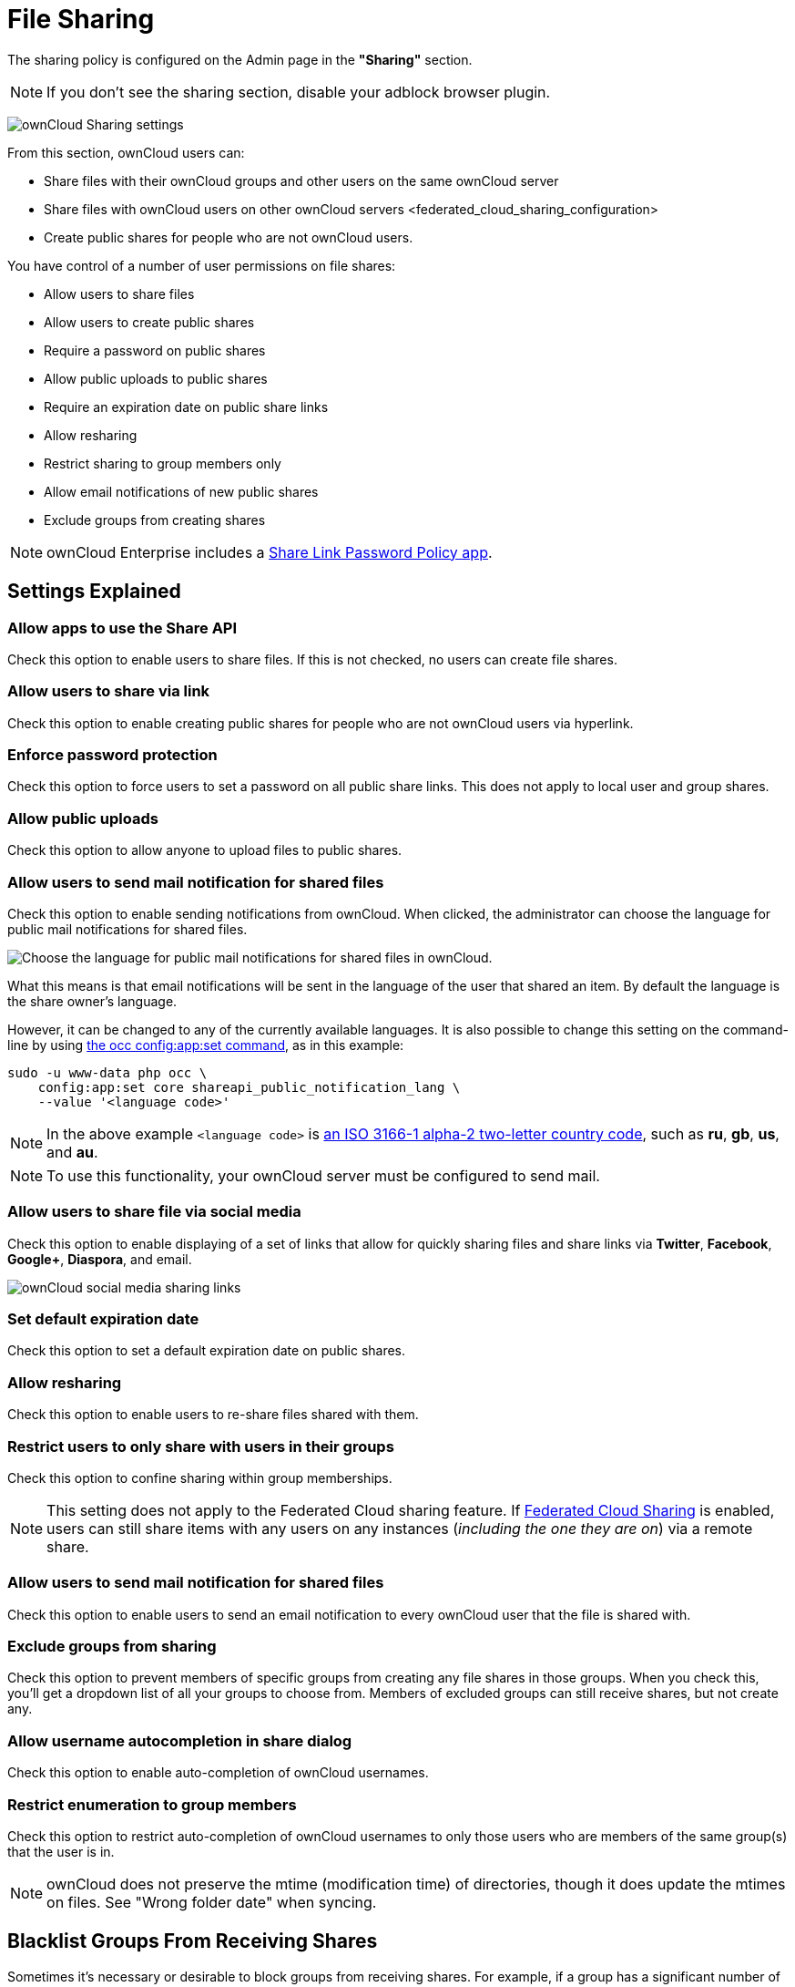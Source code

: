 = File Sharing

The sharing policy is configured on the Admin page in the *"Sharing"* section.

NOTE: If you don't see the sharing section, disable your adblock browser plugin.

image:sharing-files-settings.png[ownCloud Sharing settings]

From this section, ownCloud users can:

* Share files with their ownCloud groups and other users on the same
ownCloud server
* Share files with ownCloud users on
other ownCloud servers <federated_cloud_sharing_configuration>
* Create public shares for people who are not ownCloud users.

You have control of a number of user permissions on file shares:

* Allow users to share files
* Allow users to create public shares
* Require a password on public shares
* Allow public uploads to public shares
* Require an expiration date on public share links
* Allow resharing
* Restrict sharing to group members only
* Allow email notifications of new public shares
* Exclude groups from creating shares

[NOTE]
====
ownCloud Enterprise includes a xref:server/configuration/server/security/password_policy.adoc[Share Link Password Policy app].
====

== Settings Explained

=== Allow apps to use the Share API


Check this option to enable users to share files.
If this is not checked, no users can create file shares.

=== Allow users to share via link


Check this option to enable creating public shares for people who are not ownCloud users via hyperlink.

=== Enforce password protection


Check this option to force users to set a password on all public share links.
This does not apply to local user and group shares.

=== Allow public uploads


Check this option to allow anyone to upload files to public shares.

=== Allow users to send mail notification for shared files


Check this option to enable sending notifications from ownCloud.
When clicked, the administrator can choose the language for public mail notifications for shared files.

image:configuration/files/sharing/choose-public-mail-notification-language.png[Choose the language for public mail notifications for shared files in ownCloud.]

What this means is that email notifications will be sent in the language of the user that shared an item.
By default the language is the share owner’s language.

However, it can be changed to any of the currently available languages.
It is also possible to change this setting on the command-line by using xref:configuration/server/occ_command.adoc#config-commands[the occ config:app:set command], as in this example:

[source,console]
....
sudo -u www-data php occ \
    config:app:set core shareapi_public_notification_lang \
    --value '<language code>'
....

[NOTE]
====
In the above example `<language code>` is link:https://en.wikipedia.org/wiki/ISO_3166-1_alpha-2[an ISO 3166-1 alpha-2 two-letter country code], such as *ru*, *gb*, *us*, and *au*.
====

[NOTE]
====
To use this functionality, your ownCloud server must be configured to send mail.
====

=== Allow users to share file via social media


Check this option to enable displaying of a set of links that allow for quickly sharing files and share links via *Twitter*, *Facebook*, *Google+*, *Diaspora*, and email.

image:configuration/files/sharing/sharing-files-via-social-media.png[ownCloud social media sharing links]

=== Set default expiration date


Check this option to set a default expiration date on public shares.

=== Allow resharing


Check this option to enable users to re-share files shared with them.

=== Restrict users to only share with users in their groups


Check this option to confine sharing within group memberships.

[NOTE]
====
This setting does not apply to the Federated Cloud sharing feature.
If xref:configuration/files/federated_cloud_sharing_configuration.adoc[Federated Cloud Sharing] is enabled, users can still share items with any users on any instances (_including the one they are on_) via a remote share.
====

=== Allow users to send mail notification for shared files


Check this option to enable users to send an email notification to every ownCloud user that the file is shared with.

=== Exclude groups from sharing


Check this option to prevent members of specific groups from creating any file shares in those groups.
When you check this, you'll get a dropdown list of all your groups to choose from.
Members of excluded groups can still receive shares, but not create any.

=== Allow username autocompletion in share dialog


Check this option to enable auto-completion of ownCloud usernames.

=== Restrict enumeration to group members


Check this option to restrict auto-completion of ownCloud usernames to only those users who are members of the same group(s) that the user is in.

[NOTE]
====
ownCloud does not preserve the mtime (modification time) of directories, though it does update the mtimes on files. See "Wrong folder date" when syncing.
====

[[blacklist-groups-from-receiving-shares]]
== Blacklist Groups From Receiving Shares

Sometimes it's necessary or desirable to block groups from receiving shares.
For example, if a group has a significant number of users (> 5,000) or if it's a system group, then it can be advisable to block it from receiving shares.
In these cases, ownCloud administrators can blacklist one or more groups, so that they do not receive shares.

To blacklist one or more groups, via the Web UI, under **"Admin -> Settings -> Sharing"**, add one or more groups to the _"Files Sharing"_ list.
As you type the group’s name, if it exists, it will appear in the drop down list, where you can select it.

image:configuration/files/sharing/blacklisting-groups.png[Blacklisting groups]

[[transferring-files-to-another-user]]
== Transferring Files to Another User

You may transfer files from one user to another with `occ`. The command
transfers either all or a limited set of files from one user to another.
It also transfers the shares and metadata info associated with those
files (_shares_, _tags_, and _comments_, etc). This is useful when you
have to transfer a user’s files to another user before you delete them.

Trashbin contents are not transferred.

Here is an example of how to transfer all files from one user to
another.

....
occ files:transfer-ownership <source-user> <destination-user>
....

Here is an example of how to transfer _a limited group_ a single folder
from one user to another. In it, `folder/to/move`, and any file and
folder inside it will be moved to `<destination-user>`.

....
sudo -u www-data php occ files:transfer-ownership --path="folder/to/move" <source-user> <destination-user>
....

When using this command keep two things in mind:

1.  The directory provided to the `--path` switch *must* exist inside
`data/<source-user>/files`.
2.  The directory (and its contents) won’t be moved as is between the
users. It’ll be moved inside the destination user’s `files` directory,
and placed in a directory which follows the format:
`transferred from <source-user> on <timestamp>`. Using the example
above, it will be stored under:
`data/<destination-user>/files/transferred from <source-user> on 20170426_124510/`

TIP: See xref:configuration/server/occ_command.adoc[the occ command], for a complete `occ` reference.)

[[creating-persistent-file-shares]]
== Creating Persistent File Shares

When a user is deleted, their files are also deleted. As you can
imagine, this is a problem if they created file shares that need to be
preserved, because these disappear as well. In ownCloud files are tied
to their owners, so whatever happens to the file owner also happens to
the files.

One solution is to create persistent shares for your users. You can
retain ownership of them, or you could create a special user for the
purpose of establishing permanent file shares. Simply create a shared
folder in the usual way, and share it with the users or groups who need
to use it. Set the appropriate permissions on it, and then no matter
which users come and go, the file shares will remain. Because all files
added to the share, or edited in it, automatically become owned by the
owner of the share regardless of who adds or edits them.

== Create Shares Programmatically

If you need to create new shares using command-line scripts, there are two available option.

- <<occ files_external:create>>
- <<occ files_external:import>>

=== occ files_external:create

This command provides for the creation of both personal (for a specific user) and general shares.
The command’s configuration options can be provided either as individual arguments or collectively, as a JSON object.
For more information about the command, refer to the :ref:`the occ documentation <files_external_create_label>`.

==== Personal Share

[source,console]
....
sudo -u www-data php occ files_external:create /my_share_name windows_network_drive \
    password::logincredentials \
    --config={host=127.0.0.1, share='home', root='$user', domain='owncloud.local'} \
    --user someuser
....

[source,console]
....
sudo -u www-data php occ files_external:create /my_share_name windows_network_drive \
    password::logincredentials \
    --config host=127.0.0.1 \
    --config share='home' \
    --config root='$user' \
    --config domain='somedomain.local' \
    --user someuser
....

==== General Share

[source,console]
....
sudo -u www-data php occ files_external:create /my_share_name windows_network_drive \
    password::logincredentials \
    --config={host=127.0.0.1, share='home', root='$user', domain='owncloud.local'}
....

[source,console]
....
sudo -u www-data php occ files_external:create /my_share_name windows_network_drive \
    password::logincredentials \
    --config host=127.0.0.1 \
    --config share='home' \
    --config root='$user' \
    --config domain='somedomain.local'
....

=== occ files_external:import

You can create general and personal shares passing the configuration details via JSON files, using the ``occ files_external:import`` command.

==== General Share

[source,console]
....
sudo -u www-data php occ files_external:import /import.json
....

==== Personal Share

[source,console]
....
sudo -u www-data php occ files_external:import /import.json --user someuser
....

In the two examples above, here is a sample JSON file, showing all of the available configuration options that the command supports.

[source,json]
....
{
    "mount_point": "\/my_share_name",
    "storage": "OCA\\windows_network_drive\\lib\\WND",
    "authentication_type": "password::logincredentials",
    "configuration": {
        "host": "127.0.0.1",
        "share": "home",
        "root": "$user",
        "domain": "owncloud.local"
    },
    "options": {
        "enable_sharing": false
    },
    "applicable_users": [],
    "applicable_groups": []
}
....
